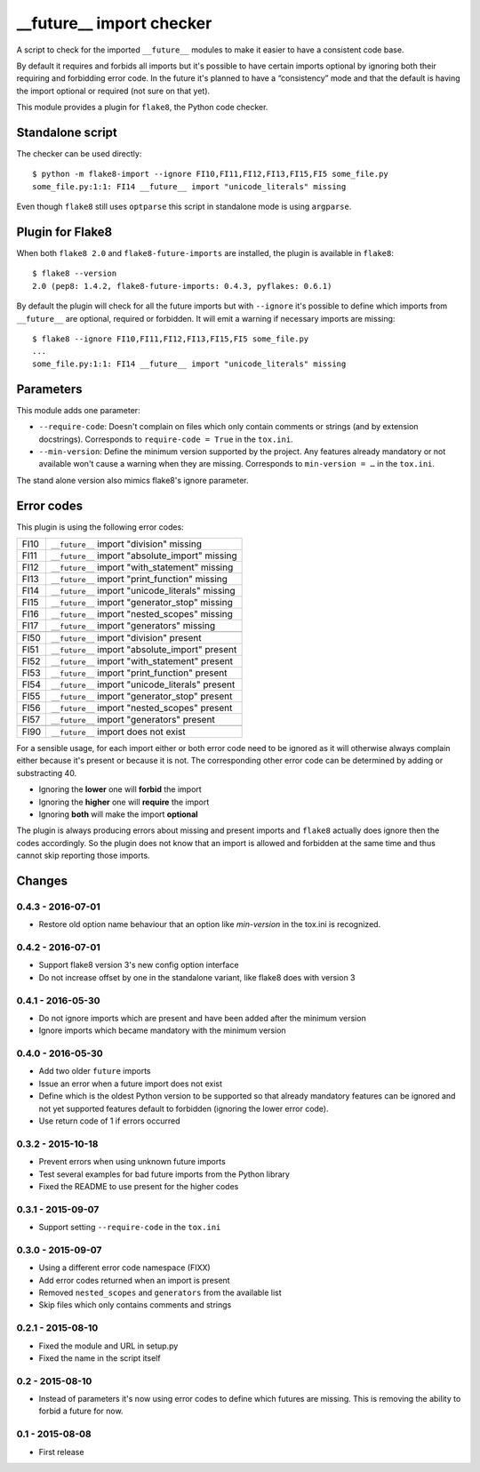 __future__ import checker
=========================

.. image:: https://secure.travis-ci.org/xZise/flake8-future-import.png?branch=0.4.3
   :alt: Build Status
   :target: https://travis-ci.org/xZise/flake8-future-import

.. image:: https://codecov.io/gh/xZise/flake8-future-import/branch/master/graph/badge.svg
   :alt: Coverage Status
   :target: https://codecov.io/gh/xZise/flake8-future-import

.. image:: https://badge.fury.io/py/flake8-future-import.svg
   :alt: Pypi Entry
   :target: https://pypi.python.org/pypi/flake8-future-import

A script to check for the imported ``__future__`` modules to make it easier to
have a consistent code base.

By default it requires and forbids all imports but it's possible to have
certain imports optional by ignoring both their requiring and forbidding error
code. In the future it's planned to have a “consistency” mode and that the
default is having the import optional or required (not sure on that yet).

This module provides a plugin for ``flake8``, the Python code checker.


Standalone script
-----------------

The checker can be used directly::

  $ python -m flake8-import --ignore FI10,FI11,FI12,FI13,FI15,FI5 some_file.py
  some_file.py:1:1: FI14 __future__ import "unicode_literals" missing

Even though ``flake8`` still uses ``optparse`` this script in standalone mode
is using ``argparse``.


Plugin for Flake8
-----------------

When both ``flake8 2.0`` and ``flake8-future-imports`` are installed, the plugin
is available in ``flake8``::

  $ flake8 --version
  2.0 (pep8: 1.4.2, flake8-future-imports: 0.4.3, pyflakes: 0.6.1)

By default the plugin will check for all the future imports but with
``--ignore`` it's possible to define which imports from ``__future__`` are
optional, required or forbidden. It will emit a warning if necessary imports
are missing::

  $ flake8 --ignore FI10,FI11,FI12,FI13,FI15,FI5 some_file.py
  ...
  some_file.py:1:1: FI14 __future__ import "unicode_literals" missing


Parameters
----------

This module adds one parameter:

* ``--require-code``: Doesn't complain on files which only contain comments or
  strings (and by extension docstrings). Corresponds to ``require-code = True``
  in the ``tox.ini``.
* ``--min-version``: Define the minimum version supported by the project. Any
  features already mandatory or not available won't cause a warning when they
  are missing. Corresponds to ``min-version = …`` in the ``tox.ini``.

The stand alone version also mimics flake8's ignore parameter.


Error codes
-----------

This plugin is using the following error codes:

+------+--------------------------------------------------+
| FI10 | ``__future__`` import "division" missing         |
+------+--------------------------------------------------+
| FI11 | ``__future__`` import "absolute_import" missing  |
+------+--------------------------------------------------+
| FI12 | ``__future__`` import "with_statement" missing   |
+------+--------------------------------------------------+
| FI13 | ``__future__`` import "print_function" missing   |
+------+--------------------------------------------------+
| FI14 | ``__future__`` import "unicode_literals" missing |
+------+--------------------------------------------------+
| FI15 | ``__future__`` import "generator_stop" missing   |
+------+--------------------------------------------------+
| FI16 | ``__future__`` import "nested_scopes" missing    |
+------+--------------------------------------------------+
| FI17 | ``__future__`` import "generators" missing       |
+------+--------------------------------------------------+
+------+--------------------------------------------------+
| FI50 | ``__future__`` import "division" present         |
+------+--------------------------------------------------+
| FI51 | ``__future__`` import "absolute_import" present  |
+------+--------------------------------------------------+
| FI52 | ``__future__`` import "with_statement" present   |
+------+--------------------------------------------------+
| FI53 | ``__future__`` import "print_function" present   |
+------+--------------------------------------------------+
| FI54 | ``__future__`` import "unicode_literals" present |
+------+--------------------------------------------------+
| FI55 | ``__future__`` import "generator_stop" present   |
+------+--------------------------------------------------+
| FI56 | ``__future__`` import "nested_scopes" present    |
+------+--------------------------------------------------+
| FI57 | ``__future__`` import "generators" present       |
+------+--------------------------------------------------+
+------+--------------------------------------------------+
| FI90 | ``__future__`` import does not exist             |
+------+--------------------------------------------------+

For a sensible usage, for each import either or both error code need to be
ignored as it will otherwise always complain either because it's present or
because it is not. The corresponding other error code can be determined by
adding or substracting 40.

* Ignoring the **lower** one will **forbid** the import
* Ignoring the **higher** one will **require** the import
* Ignoring **both** will make the import **optional**

The plugin is always producing errors about missing and present imports and
``flake8`` actually does ignore then the codes accordingly. So the plugin does
not know that an import is allowed and forbidden at the same time and thus
cannot skip reporting those imports.


Changes
-------

0.4.3 - 2016-07-01
``````````````````
* Restore old option name behaviour that an option like `min-version` in the
  tox.ini is recognized.

0.4.2 - 2016-07-01
``````````````````
* Support flake8 version 3's new config option interface
* Do not increase offset by one in the standalone variant, like flake8 does
  with version 3

0.4.1 - 2016-05-30
``````````````````
* Do not ignore imports which are present and have been added after the minimum
  version
* Ignore imports which became mandatory with the minimum version

0.4.0 - 2016-05-30
``````````````````
* Add two older ``future`` imports
* Issue an error when a future import does not exist
* Define which is the oldest Python version to be supported so that already
  mandatory features can be ignored and not yet supported features default to
  forbidden (ignoring the lower error code).
* Use return code of 1 if errors occurred

0.3.2 - 2015-10-18
``````````````````
* Prevent errors when using unknown future imports
* Test several examples for bad future imports from the Python library
* Fixed the README to use present for the higher codes

0.3.1 - 2015-09-07
``````````````````
* Support setting ``--require-code`` in the ``tox.ini``

0.3.0 - 2015-09-07
``````````````````
* Using a different error code namespace (FIXX)
* Add error codes returned when an import is present
* Removed ``nested_scopes`` and ``generators`` from the available list
* Skip files which only contains comments and strings

0.2.1 - 2015-08-10
``````````````````
* Fixed the module and URL in setup.py
* Fixed the name in the script itself

0.2 - 2015-08-10
````````````````
* Instead of parameters it's now using error codes to define which futures are
  missing. This is removing the ability to forbid a future for now.

0.1 - 2015-08-08
````````````````
* First release


